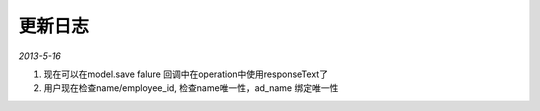 更新日志
------------------------

*2013-5-16*

1. 现在可以在model.save falure 回调中在operation中使用responseText了
2. 用户现在检查name/employee_id, 检查name唯一性，ad_name 绑定唯一性